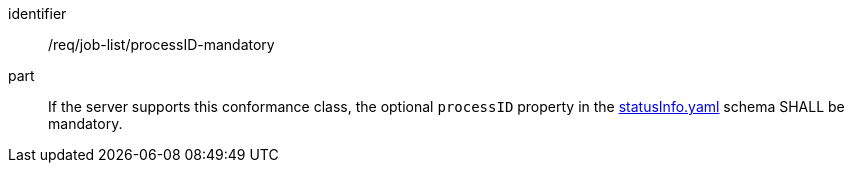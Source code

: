[[req_job-list_processID-mandatory]]
[requirement]
====
[%metadata]
identifier:: /req/job-list/processID-mandatory
part:: If the server supports this conformance class, the optional `processID` property in the https://raw.githubusercontent.com/opengeospatial/ogcapi-processes/master/openapi/schemas/processes-core/statusInfo.yaml[statusInfo.yaml] schema SHALL be mandatory.
====

